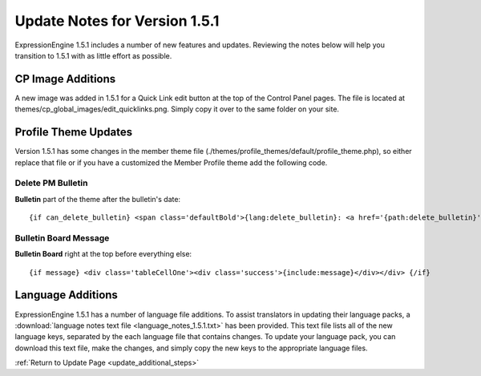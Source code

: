 Update Notes for Version 1.5.1
==============================

ExpressionEngine 1.5.1 includes a number of new features and updates.
Reviewing the notes below will help you transition to 1.5.1 with as
little effort as possible.


      

CP Image Additions
------------------

A new image was added in 1.5.1 for a Quick Link edit button at the top
of the Control Panel pages. The file is located at
themes/cp\_global\_images/edit\_quicklinks.png. Simply copy it over to
the same folder on your site.

Profile Theme Updates
---------------------

Version 1.5.1 has some changes in the member theme file
(./themes/profile\_themes/default/profile\_theme.php), so either replace
that file or if you have a customized the Member Profile theme add the
following code.

Delete PM Bulletin
~~~~~~~~~~~~~~~~~~

**Bulletin** part of the theme after the bulletin's date::

	{if can_delete_bulletin} <span class='defaultBold'>{lang:delete_bulletin}: <a href='{path:delete_bulletin}' onclick='if(!confirm("{lang:delete_bulletin_popup}")) return false;'>{lang:yes}</a></span><br /> {/if}

Bulletin Board Message
~~~~~~~~~~~~~~~~~~~~~~

**Bulletin Board** right at the top before everything else::

	{if message} <div class='tableCellOne'><div class='success'>{include:message}</div></div> {/if}

Language Additions
------------------

ExpressionEngine 1.5.1 has a number of language file additions. To
assist translators in updating their language packs, a :download:`language notes
text file <language_notes_1.5.1.txt>` has been provided. This text file
lists all of the new language keys, separated by the each language file
that contains changes. To update your language pack, you can download
this text file, make the changes, and simply copy the new keys to the
appropriate language files.

:ref:`Return to Update Page <update_additional_steps>`
